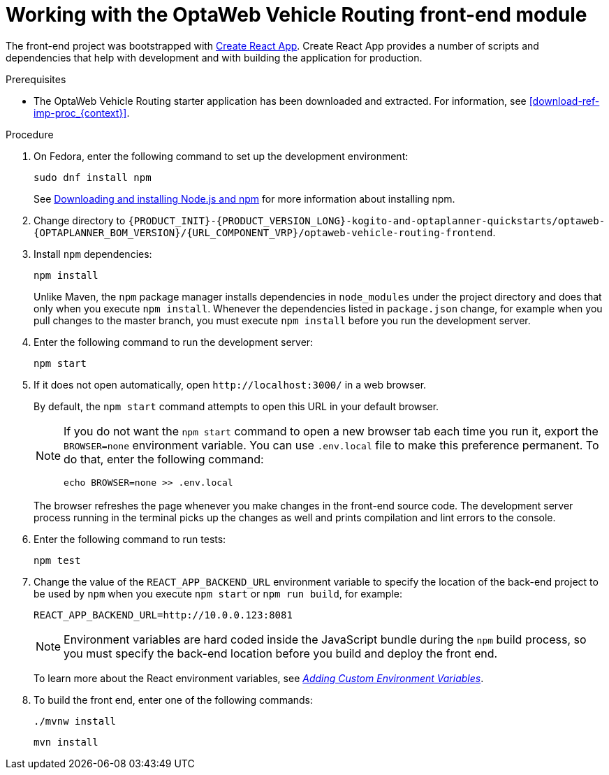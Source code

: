 [id='vrp-frontend-proc_{context}']

= Working with the OptaWeb Vehicle Routing front-end module

////
- PatternFly, Leaflet
- Npm, React, Redux, TypeScript, ESLint, Cypress, `ncu`
- Chrome, plugins
- Docker
////

The front-end project was bootstrapped with https://create-react-app.dev/[Create React App].
Create React App provides a number of scripts and dependencies that help with development and with building the application for production.

.Prerequisites
* The OptaWeb Vehicle Routing starter application has been downloaded and extracted. For information, see xref:download-ref-imp-proc_{context}[].

.Procedure
. On Fedora, enter the following command to set up the development environment:
+
[source,shell]
----
sudo dnf install npm
----
+
See https://docs.npmjs.com/downloading-and-installing-node-js-and-npm[Downloading and installing Node.js and npm] for more information about installing npm.

. Change directory to `{PRODUCT_INIT}-{PRODUCT_VERSION_LONG}-kogito-and-optaplanner-quickstarts/optaweb-{OPTAPLANNER_BOM_VERSION}/{URL_COMPONENT_VRP}/optaweb-vehicle-routing-frontend`.

. Install `npm` dependencies:
+
[source,shell]
----
npm install
----
+
Unlike Maven, the `npm` package manager installs dependencies in `node_modules` under the project directory and does that only when you execute `npm install`.
Whenever the dependencies listed in `package.json` change, for example when you pull changes to the master branch, you must execute `npm install` before you run the development server.

. Enter the following command to run the development server:
+
[source,shell]
----
npm start
----

. If it does not open automatically, open `\http://localhost:3000/` in a web browser.
+
By default, the `npm start` command attempts to open this URL in your default browser.
+
[NOTE]
====
If you do not want the `npm start` command to open a new browser tab each time you run it, export the  `BROWSER=none` environment variable. You can use `.env.local` file to make this preference permanent.
To do that, enter the following command:

[source,shell]
----
echo BROWSER=none >> .env.local
----
====
+
The browser refreshes the page whenever you make changes in the front-end source code.
The development server process running in the terminal picks up the changes as well and prints compilation and lint errors to the console.

. Enter the following command to run tests:
+
[source]
----
npm test
----

. Change the value of the `REACT_APP_BACKEND_URL` environment variable to specify the location of the back-end project to be used by `npm` when you execute  `npm start` or `npm run build`, for example:
+
[source]
----
REACT_APP_BACKEND_URL=http://10.0.0.123:8081
----
+
NOTE: Environment variables are hard coded inside the JavaScript bundle during the `npm` build process, so you must specify the back-end location before you build and deploy the front end.
+
To learn more about the React environment variables, see https://create-react-app.dev/docs/adding-custom-environment-variables/[_Adding Custom Environment Variables_].

. To build the front end, enter one of the following commands:
+
[source]
----
./mvnw install
----
+
[source]
----
mvn install
----
